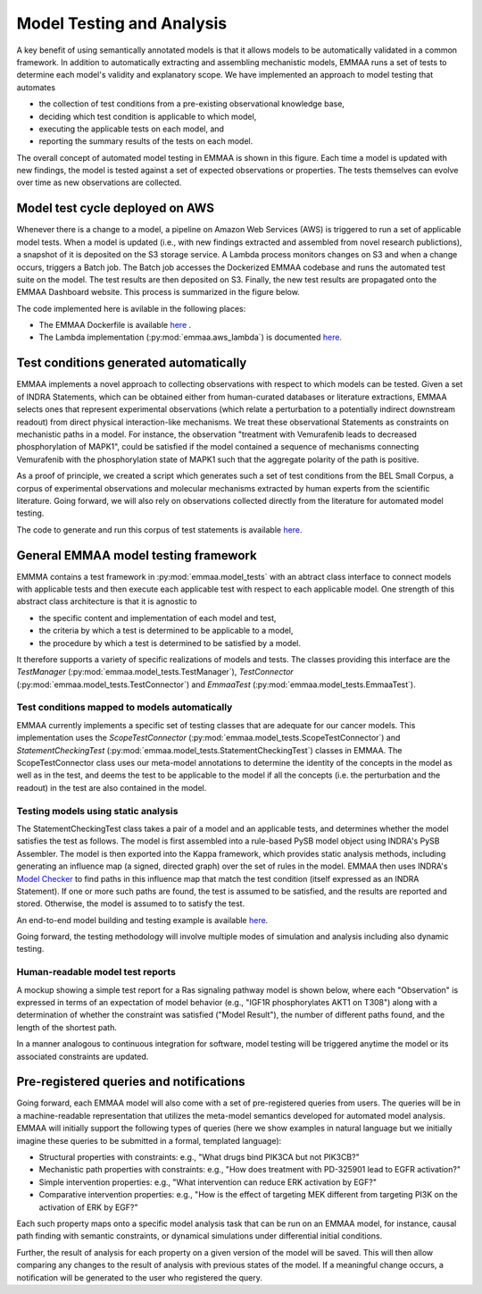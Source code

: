 .. _model_analysis:

Model Testing and Analysis
==========================

A key benefit of using semantically annotated models is that it allows models
to be automatically validated in a common framework. In addition to
automatically extracting and assembling mechanistic models, EMMAA runs a
set of tests to determine each model's validity and explanatory scope.
We have implemented an approach to model testing that automates

- the collection of test conditions from a pre-existing observational
  knowledge base,
- deciding which test condition is applicable to which model,
- executing the applicable tests on each model, and
- reporting the summary results of the tests on each model.

.. image:: ../_static/images/model_testing_concept.png
   :scale: 80 %
   :align: right

The overall concept of automated model testing in EMMAA is shown in this
figure. Each time a model is updated with new findings, the model is tested
against a set of expected observations or properties. The tests themselves
can evolve over time as new observations are collected.


Model test cycle deployed on AWS
--------------------------------

Whenever there is a change to a model, a pipeline on Amazon Web Services (AWS)
is triggered to run a set of applicable model tests. When a model is updated
(i.e., with new findings extracted and assembled from novel research
publictions), a snapshot of it is deposited on the S3 storage service. A
Lambda process monitors changes on S3 and when a change occurs, triggers
a Batch job. The Batch job accesses the Dockerized EMMAA codebase and runs the
automated test suite on the model. The test results are then deposited on
S3. Finally, the new test results are propagated onto the EMMAA Dashboard
website. This process is summarized in the figure below.

.. image:: ../_static/images/testing_pipeline.png
   :scale: 50 %

The code implemented here is avilable in the following places:

- The EMMAA Dockerfile is available `here <https://github.com/indralab/emmaa/tree/master/Dockerfile>`_ .
- The Lambda implementation (:py:mod:`emmaa.aws_lambda`) is documented
  `here <https://emmaa.readthedocs.io/en/latest/modules/aws_lambda.html>`_.

Test conditions generated automatically
---------------------------------------

EMMAA implements a novel approach to collecting observations with respect to
which models can be tested. Given a set of INDRA Statements, which can be
obtained either from human-curated databases or literature extractions,
EMMAA selects ones that represent experimental observations (which relate a
perturbation to a potentially indirect downstream readout) from direct
physical interaction-like mechanisms. We treat these observational Statements
as constraints on mechanistic paths in a model. For instance, the observation
"treatment with Vemurafenib leads to decreased phosphorylation of MAPK1", could
be satisfied if the model contained a sequence of mechanisms connecting
Vemurafenib with the phosphorylation state of MAPK1 such that the aggregate
polarity of the path is positive.

As a proof of principle, we created a script which generates such a set of
test conditions from the BEL Small Corpus, a corpus of experimental
observations and molecular mechanisms extracted by human experts from the
scientific literature. Going forward, we will also rely on observations
collected directly from the literature for automated model testing.

The code to generate and run this corpus of test statements is available
`here <https://github.com/indralab/emmaa/blob/master/scripts/run_bel_tests.py>`_.

General EMMAA model testing framework
-------------------------------------
EMMMA contains a test framework in :py:mod:`emmaa.model_tests` with an abtract
class interface to connect models with applicable tests and then execute
each applicable test with respect to each applicable model. One strength of
this abstract class architecture is that it is agnostic to

- the specific content and implementation of each model and test,
- the criteria by which a test is determined to be applicable to a model,
- the procedure by which a test is determined to be satisfied by a model.

It therefore supports a variety of specific realizations of models and tests.
The classes providing this interface are the
`TestManager` (:py:mod:`emmaa.model_tests.TestManager`),
`TestConnector` (:py:mod:`emmaa.model_tests.TestConnector`)
and `EmmaaTest` (:py:mod:`emmaa.model_tests.EmmaaTest`).

Test conditions mapped to models automatically
~~~~~~~~~~~~~~~~~~~~~~~~~~~~~~~~~~~~~~~~~~~~~~

EMMAA currently implements a specific set of testing classes that
are adequate for our cancer models. This implementation uses the
`ScopeTestConnector` (:py:mod:`emmaa.model_tests.ScopeTestConnector`)
and `StatementCheckingTest` (:py:mod:`emmaa.model_tests.StatementCheckingTest`) classes in EMMAA.
The ScopeTestConnector class uses our meta-model annotations to
determine the identity of the concepts in the model as well as in the test, and
deems the test to be applicable to the model if all the concepts (i.e. the
perturbation and the readout) in the test are also contained in the model. 

Testing models using static analysis
~~~~~~~~~~~~~~~~~~~~~~~~~~~~~~~~~~~~
The StatementCheckingTest class takes a pair of a model and an applicable tests,
and determines whether the model satisfies the test as follows. The model is
first assembled into a rule-based PySB model object using INDRA's
PySB Assembler. The model is then exported into the Kappa framework, which
provides static analysis methods, including generating an influence map
(a signed, directed graph) over the set of rules in the model. EMMAA then
uses INDRA's `Model Checker
<https://indra.readthedocs.io/en/latest/modules/explanation/index.html#module-indra.explanation.model_checker>`_ to find paths in this influence map that match
the test condition (itself expressed as an INDRA Statement). If one or more
such paths are found, the test is assumed to be satisfied, and the results
are reported and stored. Otherwise, the model is assumed to to satisfy the
test.

An end-to-end model building and testing example is available `here <https://github.com/indralab/emmaa/blob/master/scripts/generate_simple_model_test.py>`_.

Going forward, the testing methodology will involve multiple modes of
simulation and analysis including also dynamic testing. 

Human-readable model test reports
~~~~~~~~~~~~~~~~~~~~~~~~~~~~~~~~~

A mockup showing a simple test report for a Ras signaling pathway model is
shown below, where each "Observation" is expressed in terms of an expectation
of model behavior (e.g., "IGF1R phosphorylates AKT1 on T308") along with a
determination of whether the constraint was satisfied ("Model Result"), the
number of different paths found, and the length of the shortest path.

.. image:: ../_static/images/testing_mockup.png
   :scale: 60 %

In a manner analogous to continuous integration for software, model testing
will be triggered anytime the model or its associated constraints are updated.

Pre-registered queries and notifications
----------------------------------------

Going forward, each EMMAA model will also come with a set of pre-registered
queries from users. The queries will be in a machine-readable representation
that utilizes the meta-model semantics developed for automated model analysis.
EMMAA will initially support the following types of queries (here we show
examples in natural language but we initially imagine these queries to be
submitted in a formal, templated language):

- Structural properties with constraints: e.g., "What drugs bind PIK3CA but not
  PIK3CB?"
- Mechanistic path properties with constraints: e.g., "How does treatment with
  PD-325901 lead to EGFR activation?"
- Simple intervention properties: e.g., "What intervention can reduce ERK
  activation by EGF?"
- Comparative intervention properties: e.g., "How is the effect of targeting
  MEK different from targeting PI3K on the activation of ERK by EGF?"

.. image:: ../_static/images/user_queries_concept.png
   :scale: 60 %
   :align: right

Each such property maps onto a specific model analysis task that can be run on
an EMMAA model, for instance, causal path finding with semantic constraints, or
dynamical simulations under differential initial conditions.

Further, the result of analysis for each property on a given version of the
model will be saved. This will then allow comparing any changes to the result
of analysis with previous states of the model. If a meaningful change occurs, a
notification will be generated to the user who registered the query.
